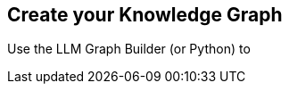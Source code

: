 == Create your Knowledge Graph
:order: 6
:type: challenge
:optional: true

Use the LLM Graph Builder (or Python) to 

